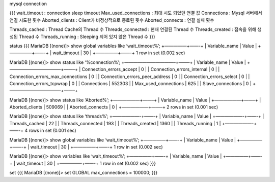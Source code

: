 mysql connection

{{{ wait_timeout : connection sleep timeout Max_used_connections : 최대
시도 되었던 연결 값 Connections : Mysql 서버에서 연결 시도한 횟수
Aborted_clients : Client가 비정상적으로 종료된 횟수 Aborted_connects :
연결 실패 횟수

Threads_cached : Thread Cache의 Thread 수 Threads_connected : 현재
연결된 Thread 수 Threads_created : 접속을 위해 생성된 Thread 수
Threads_running : Sleeping 되어 있지 않은 Thread 수 }}}

status {{{ MariaDB [(none)]> show global variables like ‘wait_timeout%’;
+—————+——-+ \| Variable_name \| Value \| +—————+——-+ \| wait_timeout \|
30 \| +—————+——-+ 1 row in set (0.002 sec)

MariaDB [(none)]> show status like ‘%connection%’; +———————————–+——–+ \|
Variable_name \| Value \| +———————————–+——–+ \| Connection_errors_accept
\| 0 \| \| Connection_errors_internal \| 0 \| \|
Connection_errors_max_connections \| 0 \| \|
Connection_errors_peer_address \| 0 \| \| Connection_errors_select \| 0
\| \| Connection_errors_tcpwrap \| 0 \| \| Connections \| 552303 \| \|
Max_used_connections \| 625 \| \| Slave_connections \| 0 \|
+———————————–+——–+

MariaDB [(none)]> show status like ‘Aborted%’; +——————+——–+ \|
Variable_name \| Value \| +——————+——–+ \| Aborted_clients \| 509069 \|
\| Aborted_connects \| 0 \| +——————+——–+ 2 rows in set (0.001 sec)

MariaDB [(none)]> show status like ‘threads%’; +——————-+——-+ \|
Variable_name \| Value \| +——————-+——-+ \| Threads_cached \| 22 \| \|
Threads_connected \| 193 \| \| Threads_created \| 1360 \| \|
Threads_running \| 1 \| +——————-+——-+ 4 rows in set (0.001 sec)

MariaDB [(none)]> show global variables like ‘wait_timeout%’;
+—————+——-+ \| Variable_name \| Value \| +—————+——-+ \| wait_timeout \|
30 \| +—————+——-+ 1 row in set (0.002 sec)

MariaDB [(none)]> show variables like ‘wait_timeout%’; +—————+——-+ \|
Variable_name \| Value \| +—————+——-+ \| wait_timeout \| 30 \|
+—————+——-+ 1 row in set (0.002 sec) }}}

set {{{ MariaDB [(none)]> set GLOBAL max_connections = 100000; }}}
